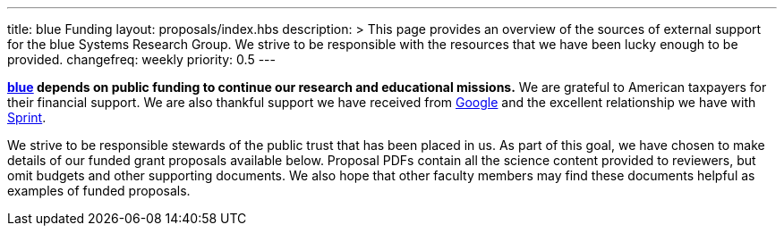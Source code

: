 ---
title: blue Funding
layout: proposals/index.hbs
description: >
  This page provides an overview of the sources of external support for the
  blue Systems Research Group. We strive to be responsible with the resources
  that we have been lucky enough to be provided.
changefreq: weekly
priority: 0.5
---

[.lead]
//
*link:/[blue] depends on public funding to continue our research and
educational missions.*
//
We are grateful to American taxpayers for their financial support.
//
We are also thankful support we have received from
http://www.google.com[Google] and the excellent relationship we have with
http://www.sprint.com[Sprint].

We strive to be responsible stewards of the public trust that has been placed
in us.
//
As part of this goal, we have chosen to make details of our funded grant
proposals available below.
//
Proposal PDFs contain all the science content provided to reviewers, but omit
budgets and other supporting documents.
//
We also hope that other faculty members may find these documents helpful as
examples of funded proposals.

// vim: ts=2:et:ft=asciidoc
